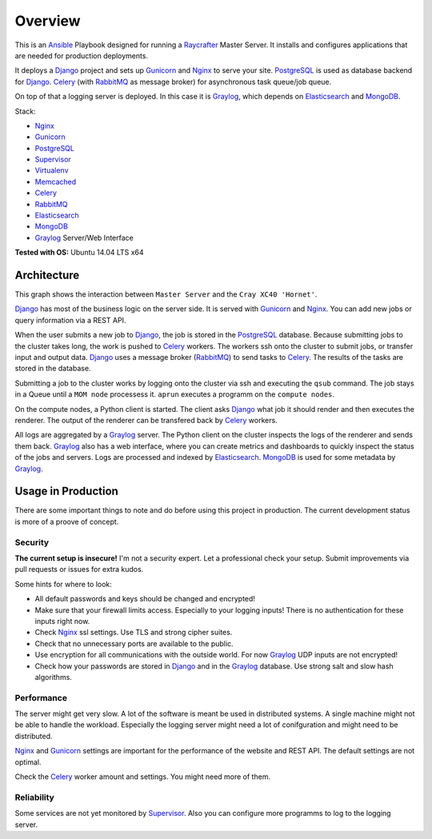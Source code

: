 ========
Overview
========

This is an Ansible_ Playbook designed for running a Raycrafter_ Master Server.
It installs and configures applications that are needed for production deployments.

It deploys a Django_ project and sets up Gunicorn_ and Nginx_ to serve your site.
PostgreSQL_ is used as database backend for Django_.
Celery_ (with RabbitMQ_ as message broker) for asynchronous task queue/job queue.

On top of that a logging server is deployed. In this case it is Graylog_, which depends
on Elasticsearch_ and MongoDB_.

Stack:

- Nginx_
- Gunicorn_
- PostgreSQL_
- Supervisor_
- Virtualenv_
- Memcached_
- Celery_
- RabbitMQ_
- Elasticsearch_
- MongoDB_
- Graylog_ Server/Web Interface

**Tested with OS:** Ubuntu 14.04 LTS x64

.. _Nginx: http://nginx.org/
.. _Gunicorn: http://gunicorn.org/
.. _PostgreSQL: http://www.postgresql.org/
.. _Supervisor: http://supervisord.org/
.. _Virtualenv: https://virtualenv.pypa.io/en/latest/
.. _Memcached: http://memcached.org/
.. _Celery: http://www.celeryproject.org/
.. _RabbitMQ: https://www.rabbitmq.com/
.. _Elasticsearch: https://www.elastic.co/products/elasticsearch
.. _MongoDB: https://www.mongodb.org/
.. _Graylog: https://www.graylog.org/
.. _VirtualBox: https://virtualbox.org/
.. _Vagrant: https://vagrantup.com/
.. _Ansible: http://www.ansible.com/
.. _Raycrafter: https://github.com/RayCrafter/
.. _Django: https://www.djangoproject.com/

------------
Architecture
------------

This graph shows the interaction between ``Master Server`` and the ``Cray XC40 'Hornet'``.

.. image:: architecture.png
   :scale: 100 %

Django_ has most of the business logic on the server side. It is served with Gunicorn_ and Nginx_.
You can add new jobs or query information via a REST API.

When the user submits a new job to Django_, the job is stored in the PostgreSQL_ database. Because submitting jobs to the cluster takes long, the work is pushed to Celery_ workers.
The workers ssh onto the cluster to submit jobs, or transfer input and output data.
Django_ uses a message broker (RabbitMQ_) to send tasks to Celery_. The results of the tasks are stored in the database.

Submitting a job to the cluster works by logging onto the cluster via ssh and executing the ``qsub`` command.
The job stays in a Queue until a ``MOM node`` processess it. ``aprun`` executes a programm on the ``compute nodes``.

On the compute nodes, a Python client is started. The client asks Django_ what job it should render and then executes the renderer. The output of the renderer can be transfered back by Celery_ workers.

All logs are aggregated by a Graylog_ server. The Python client on the cluster inspects the logs of the renderer and sends them back.
Graylog_ also has a web interface, where you can create metrics and dashboards to quickly inspect the status of the jobs and servers.
Logs are processed and indexed by Elasticsearch_. MongoDB_ is used for some metadata by Graylog_.

-------------------
Usage in Production
-------------------

There are some important things to note and do before using this project in production.
The current development status is more of a proove of concept.

++++++++
Security
++++++++

**The current setup is insecure!** I'm not a security expert. Let a professional check your setup. Submit improvements via pull requests or issues for extra kudos.

Some hints for where to look:

- All default passwords and keys should be changed and encrypted!
- Make sure that your firewall limits access. Especially to your logging inputs!
  There is no authentication for these inputs right now.
- Check Nginx_ ssl settings. Use TLS and strong cipher suites.
- Check that no unnecessary ports are available to the public.
- Use encryption for all communications with the outside world.
  For now Graylog_ UDP inputs are not encrypted!
- Check how your passwords are stored in Django_ and in the Graylog_ database.
  Use strong salt and slow hash algorithms.

+++++++++++
Performance
+++++++++++

The server might get very slow. A lot of the software is meant be used in distributed systems.
A single machine might not be able to handle the workload. Especially the logging server might need a lot of conifguration and might need to be distributed.

Nginx_ and Gunicorn_ settings are important for the performance of the website and REST API.
The default settings are not optimal.

Check the Celery_ worker amount and settings. You might need more of them.

+++++++++++
Reliability
+++++++++++

Some services are not yet monitored by Supervisor_. Also you can configure more programms to log to the logging server.
